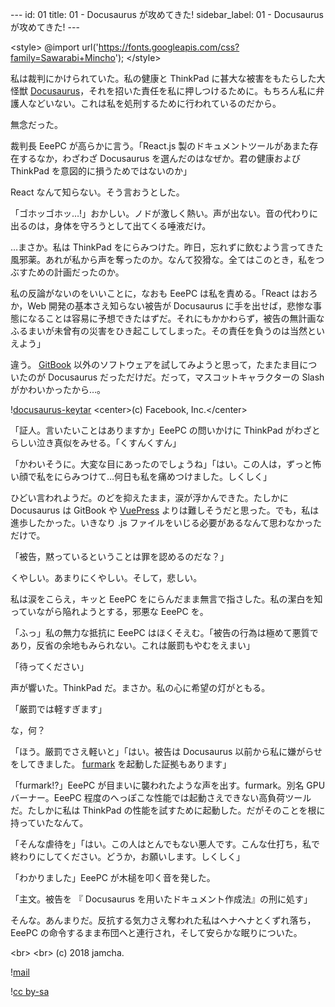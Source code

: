 #+OPTIONS: toc:nil
#+OPTIONS: -:nil
#+OPTIONS: ^:{}

---
id: 01
title: 01 - Docusaurus が攻めてきた!
sidebar_label: 01 - Docusaurus が攻めてきた!
---

<style>
@import url('https://fonts.googleapis.com/css?family=Sawarabi+Mincho');
</style>

  私は裁判にかけられていた。私の健康と ThinkPad に甚大な被害をもたらした大怪獣 [[https://docusaurus.io/][Docusaurus]]，それを招いた責任を私に押しつけるために。もちろん私に弁護人などいない。これは私を処刑するために行われているのだから。

  無念だった。

  裁判長 EeePC が高らかに言う。「React.js 製のドキュメントツールがあまた存在するなか，わざわざ Docusaurus を選んだのはなぜか。君の健康および ThinkPad を意図的に損うためではないのか」

  React なんて知らない。そう言おうとした。

  「ゴホッゴホッ…!」おかしい。ノドが激しく熱い。声が出ない。音の代わりに出るのは，身体を守ろうとして出てくる唾液だけ。

  …まさか。私は ThinkPad をにらみつけた。昨日，忘れずに飲むよう言ってきた風邪薬。あれが私から声を奪ったのか。なんて狡猾な。全てはこのとき，私をつぶすための計画だったのか。

  私の反論がないのをいいことに，なおも EeePC は私を責める。「React はおろか，Web 開発の基本さえ知らない被告が Docusaurus に手を出せば，悲惨な事態になることは容易に予想できたはずだ。それにもかかわらず，被告の無計画なふるまいが未曾有の災害をひき起こしてしまった。その責任を負うのは当然といえよう」

  違う。 [[https://github.com/GitbookIO/gitbook][GitBook]] 以外のソフトウェアを試してみようと思って，たまたま目についたのが Docusaurus だっただけだ。だって，マスコットキャラクターの Slash がかわいかったから…。

  ![[./assets/docusaurus_keytar.svg?sanitize=true][docusaurus-keytar]]
  <center>(c) Facebook, Inc.</center>

  「証人。言いたいことはありますか」EeePC の問いかけに ThinkPad がわざとらしい泣き真似をみせる。「くすんくすん」

  「かわいそうに。大変な目にあったのでしょうね」「はい。この人は，ずっと怖い顔で私をにらみつけて…何日も私を痛めつけました。しくしく」

  ひどい言われようだ。のどを抑えたまま，涙が浮かんできた。たしかに Docusaurus は GitBook や [[https://vuepress.vuejs.org/][VuePress]] よりは難しそうだと思った。でも，私は進歩したかった。いきなり .js ファイルをいじる必要があるなんて思わなかっただけで。

  「被告，黙っているということは罪を認めるのだな？」

  くやしい。あまりにくやしい。そして，悲しい。

  私は涙をこらえ，キッと EeePC をにらんだまま無言で指さした。私の潔白を知っていながら陥れようとする，邪悪な EeePC を。

  「ふっ」私の無力な抵抗に EeePC はほくそえむ。「被告の行為は極めて悪質であり，反省の余地もみられない。これは厳罰もやむをえまい」

  「待ってください」

  声が響いた。ThinkPad だ。まさか。私の心に希望の灯がともる。

  「厳罰では軽すぎます」

  な，何？

  「ほう。厳罰でさえ軽いと」「はい。被告は Docusaurus 以前から私に嫌がらせをしてきました。 [[https://geeks3d.com/furmark/][furmark]] を起動した証拠もあります」

  「furmark!?」EeePC が目まいに襲われたような声を出す。furmark。別名 GPU バーナー。EeePC 程度のへっぽこな性能では起動さえできない高負荷ツールだ。たしかに私は ThinkPad の性能を試すために起動した。だがそのことを根に持っていたなんて。

  「そんな虐待を」「はい。この人はとんでもない悪人です。こんな仕打ち，私で終わりにしてください。どうか，お願いします。しくしく」

  「わかりました」EeePC が木槌を叩く音を発した。

  「主文。被告を 『 Docusaurus を用いたドキュメント作成法』の刑に処す」

  そんな。あんまりだ。反抗する気力さえ奪われた私はヘナヘナとくずれ落ち，EeePC の命令するまま布団へと連行され，そして安らかな眠りについた。

  <br>
  <br>
  (c) 2018 jamcha.

  ![[./assets/mail.png][mail]]

  ![[https://i.creativecommons.org/l/by-sa/4.0/88x31.png][cc by-sa]]
